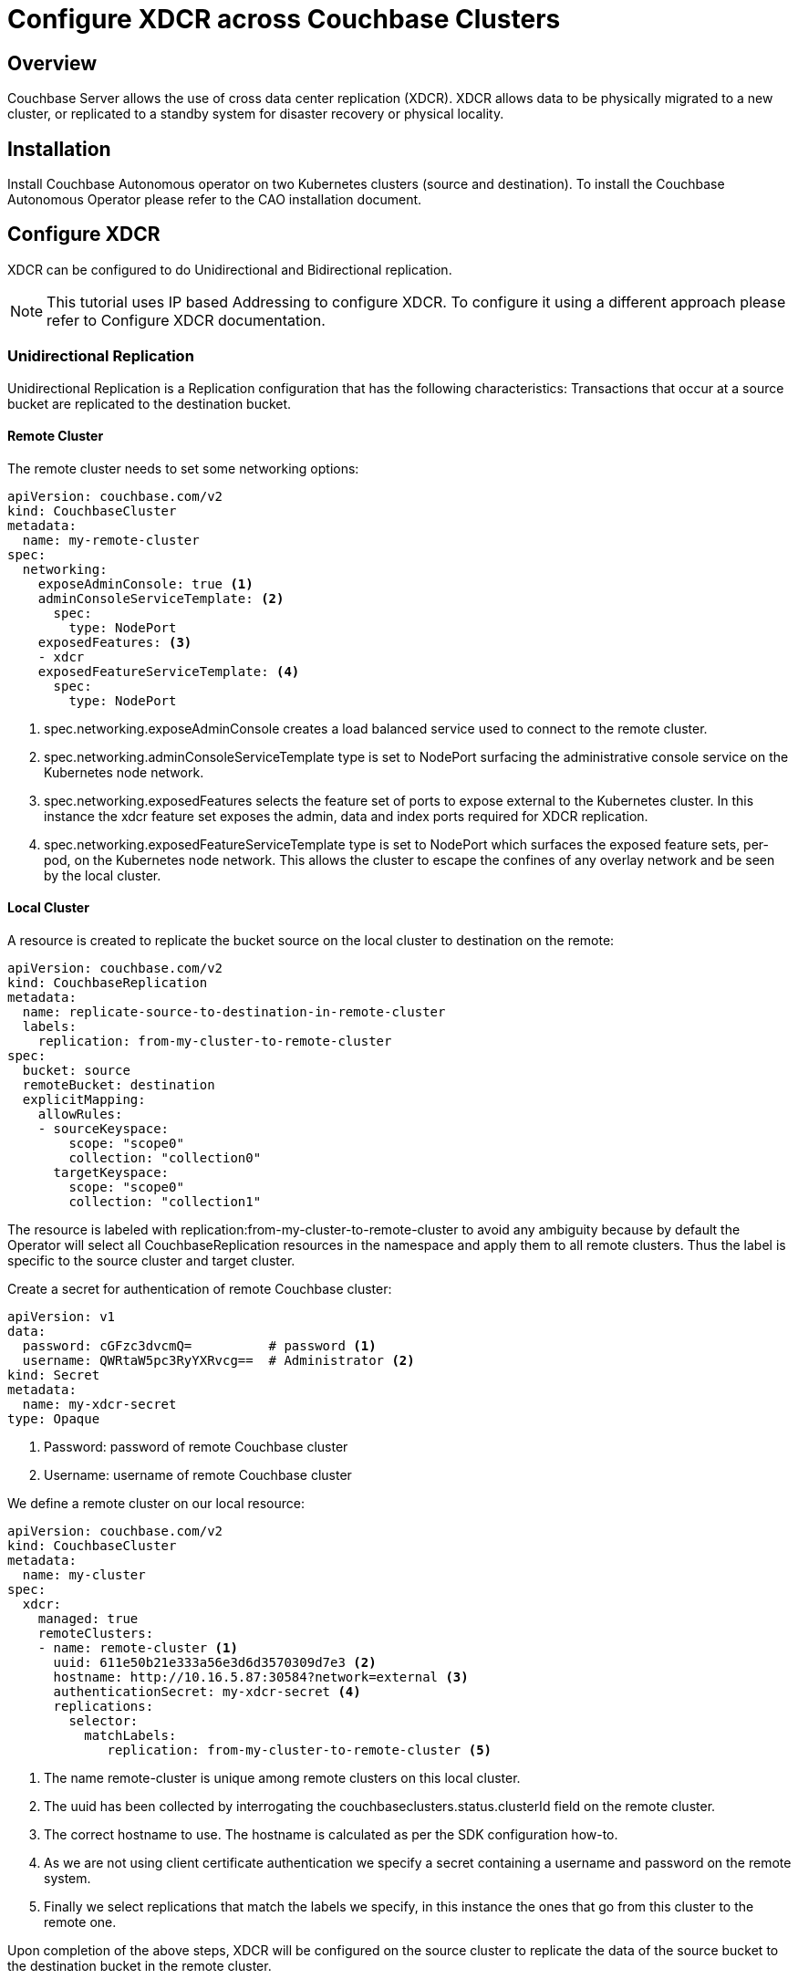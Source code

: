 =  Configure XDCR across Couchbase Clusters

== Overview

Couchbase Server allows the use of cross data center replication (XDCR).
XDCR allows data to be physically migrated to a new cluster, or replicated to a standby system for disaster recovery or physical locality.

== Installation

Install Couchbase Autonomous operator on two Kubernetes clusters (source and destination).
To install the Couchbase Autonomous Operator please refer to the CAO installation document.

== Configure XDCR

XDCR can be configured to do Unidirectional and Bidirectional replication.

[NOTE]
This tutorial uses IP based Addressing to configure XDCR.
To configure it using a different approach please refer to Configure XDCR documentation.

=== Unidirectional Replication

Unidirectional Replication is a Replication configuration that has the following characteristics: Transactions that occur at a source bucket are replicated to the destination bucket.

==== Remote Cluster

The remote cluster needs to set some networking options:

[source,console]
----
apiVersion: couchbase.com/v2
kind: CouchbaseCluster
metadata:
  name: my-remote-cluster
spec:
  networking:
    exposeAdminConsole: true <.>
    adminConsoleServiceTemplate: <.>
      spec:
        type: NodePort 
    exposedFeatures: <.>
    - xdcr
    exposedFeatureServiceTemplate: <.>
      spec:
        type: NodePort
----

<.> spec.networking.exposeAdminConsole creates a load balanced service used to connect to the remote cluster.

<.> spec.networking.adminConsoleServiceTemplate type is set to NodePort surfacing the administrative console service on the Kubernetes node network.

<.> spec.networking.exposedFeatures selects the feature set of ports to expose external to the Kubernetes cluster. In this instance the xdcr feature set exposes the admin, data and index ports required for XDCR replication.

<.> spec.networking.exposedFeatureServiceTemplate type is set to NodePort which surfaces the exposed feature sets, per-pod, on the Kubernetes node network. This allows the cluster to escape the confines of any overlay network and be seen by the local cluster.

==== Local Cluster

A resource is created to replicate the bucket source on the local cluster to destination on the remote:

[source,console]
----
apiVersion: couchbase.com/v2
kind: CouchbaseReplication
metadata:
  name: replicate-source-to-destination-in-remote-cluster
  labels:
    replication: from-my-cluster-to-remote-cluster 
spec:
  bucket: source
  remoteBucket: destination
  explicitMapping:
    allowRules:
    - sourceKeyspace:
        scope: "scope0"
        collection: "collection0"
      targetKeyspace:
        scope: "scope0"
        collection: "collection1"
----

The resource is labeled with replication:from-my-cluster-to-remote-cluster to avoid any ambiguity because by default the Operator will select all CouchbaseReplication resources in the namespace and apply them to all remote clusters.
Thus the label is specific to the source cluster and target cluster.

Create a secret for authentication of remote Couchbase cluster:

[source,console]
----
apiVersion: v1
data:
  password: cGFzc3dvcmQ=          # password <.>
  username: QWRtaW5pc3RyYXRvcg==  # Administrator <.>
kind: Secret
metadata:
  name: my-xdcr-secret
type: Opaque
----

<.> Password: password of remote Couchbase cluster

<.> Username: username of remote Couchbase cluster

We define a remote cluster on our local resource:

[source,console]
----
apiVersion: couchbase.com/v2
kind: CouchbaseCluster
metadata:
  name: my-cluster
spec:
  xdcr:
    managed: true
    remoteClusters:
    - name: remote-cluster <.>
      uuid: 611e50b21e333a56e3d6d3570309d7e3 <.>
      hostname: http://10.16.5.87:30584?network=external <.>
      authenticationSecret: my-xdcr-secret <.>
      replications: 
        selector:
          matchLabels:
             replication: from-my-cluster-to-remote-cluster <.>
----

<.> The name remote-cluster is unique among remote clusters on this local cluster.

<.> The uuid has been collected by interrogating the couchbaseclusters.status.clusterId field on the remote cluster.

<.> The correct hostname to use. The hostname is calculated as per the SDK configuration how-to.

<.> As we are not using client certificate authentication we specify a secret containing a username and password on the remote system.

<.> Finally we select replications that match the labels we specify, in this instance the ones that go from this cluster to the remote one.

Upon completion of the above steps, XDCR will be configured on the source cluster to replicate the data of the source bucket to the destination bucket in the remote cluster. 

To verify that, login to the web ui, and go to the XDCR section, you’ll see it configured as shown in the image below.

=== Bidirectional Replication

Bidirectional Replication is a Replication configuration that has the following characteristics: Transactions that occur at a source bucket are replicated to the destination bucket and transactions that occur at a destination bucket are copied to the source bucket.

In the Unidirectional Replication, we configured the replication from source to destination cluster.
In this, we are going to configure the destination cluster with minor changes in the steps mentioned for Unidirectional Replication.

==== Remote Cluster

This time the remote cluster is the source cluster which we already configured in Unidirectional Replication.

[source,console]
----
apiVersion: couchbase.com/v2
kind: CouchbaseCluster
metadata:
  name: my-remote-cluster
spec:
  networking:
    exposeAdminConsole: true <.>
    adminConsoleServiceTemplate: <.>
      spec:
        type: NodePort 
    exposedFeatures: <.>
    - xdcr
    exposedFeatureServiceTemplate: <.>
      spec:
        type: NodePort
----

<.> spec.networking.exposeAdminConsole creates a load balanced service used to connect to the remote cluster.

<.> spec.networking.adminConsoleServiceTemplate type is set to NodePort surfacing the administrative console service on the Kubernetes node network.

<.> spec.networking.exposedFeatures selects the feature set of ports to expose external to the Kubernetes cluster. In this instance the xdcr feature set exposes the admin, data and index ports required for XDCR replication.

<.> spec.networking.exposedFeatureServiceTemplate type is set to NodePort which surfaces the exposed feature sets, per-pod, on the Kubernetes node network. This allows the cluster to escape the confines of any overlay network and be seen by the local cluster.

==== Local Cluster

A resource is created to replicate the bucket destination on the local cluster to source on the remote:

[source,console]
----
apiVersion: couchbase.com/v2
kind: CouchbaseReplication
metadata:
  name: replicate-destination-to-source-in-remote-cluster
  labels:
    replication: from-my-cluster-to-remote-cluster 
spec:
  bucket: destination
  remoteBucket: source
  explicitMapping:
    allowRules:
    - sourceKeyspace:
        scope: "scope0"
        collection: "collection1"
      targetKeyspace:
        scope: "scope0"
        collection: "collection0"
----

The resource is labeled with replication:from-my-cluster-to-remote-cluster to avoid any ambiguity because by default the Operator will select all CouchbaseReplication resources in the namespace and apply them to all remote clusters.
Thus the label is specific to the source cluster and target cluster.

Create a secret for authentication of remote Couchbase cluster:

[source,console]
----
apiVersion: v1
data:
  password: cGFzc3dvcmQ=          # password <.>
  username: QWRtaW5pc3RyYXRvcg==  # Administrator <.>
kind: Secret
metadata:
  name: my-xdcr-secret
type: Opaque
----

<.> Password: password of remote Couchbase cluster

<.> Username: username of remote Couchbase cluster

We define a remote cluster on our local resource:

[source,console]
----
apiVersion: couchbase.com/v2
kind: CouchbaseCluster
metadata:
  name: destination-cluster
spec:
  xdcr:
    managed: true
    remoteClusters:
    - name: remote-cluster <.>
      uuid: 9c2e50b21e333a56e3d6d357030cd83e <.>
      hostname: http://10.17.2.35:31294?network=external <.>
      authenticationSecret: my-xdcr-secret <.>
      replications: 
        selector:
          matchLabels:
             replication: from-my-cluster-to-remote-cluster <.>
----

<.> The name remote-cluster is unique among remote clusters on this local cluster.

<.> The uuid has been collected by interrogating the couchbaseclusters.status.clusterId field on the remote cluster.

<.> The correct hostname to use. The hostname is calculated as per the SDK configuration how-to.

<.> As we are not using client certificate authentication we specify a secret containing a username and password on the remote system.

<.> Finally we select replications that match the labels we specify, in this instance the ones that go from this cluster to the remote one.

Upon completion of the above steps, XDCR will be configured on the destination cluster to replicate the data of the destination bucket to the source bucket in the remote cluster.

By combining unidirectional and bidirectional topologies, you have the flexibility to create several complex topologies such as the chain and propagation topology as shown below:

=== Chain Replication

Chain Replication is a configuration in which transactions occurring at source bucket can be replicated to destination bucket, and the transactions occurring at destination bucket can be replicated to another destination bucket. 
Chain replication topology is useful for minimizing datacenter network bandwidth because the cluster at the head of the chain only replicates to the next cluster along the chain rather than all the clusters.

=== Propagation Replication

Propagation replication can be useful in a scenario when you want to set up a replication scheme between two regional offices and several other local offices.
Data between the regional offices is replicated bidirectionally between Datacenter 1 and Datacenter 2.
Data changes in the local offices (Datacenters 3 and 4) are pushed to the regional office using unidirectional replication.

